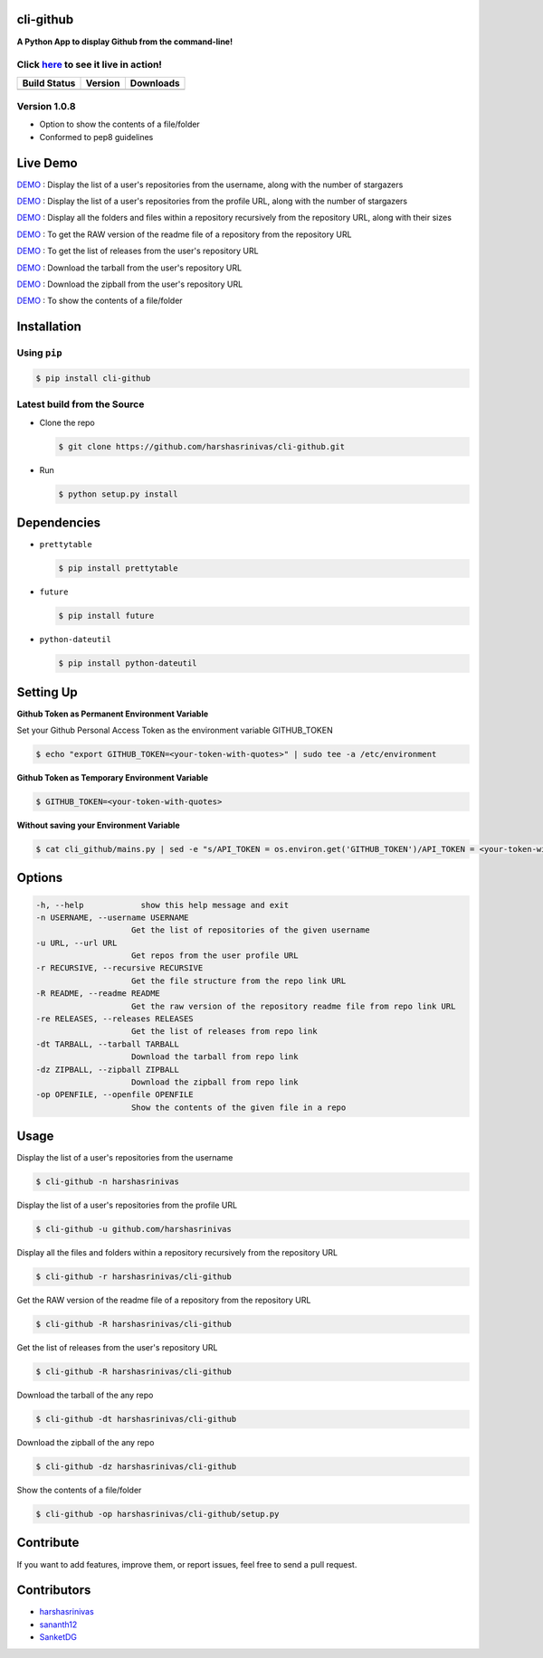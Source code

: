 cli-github
============

**A Python App to display Github from the command-line!**

Click `here <https://github.com/harshasrinivas/cli-github/blob/master/images/my.gif>`__ to see it live in action!
-----------------------------------------------------------------------------------------

+------------------+-----------+--------------+
|   Build Status   |  Version  |   Downloads  |
+==================+===========+==============+
|  |Build Status|  | |Version| |  |Downloads| |
+------------------+-----------+--------------+

Version 1.0.8
-------------
- Option to show the contents of a file/folder
- Conformed to pep8 guidelines

Live Demo
=========

`DEMO <http://showterm.io/aaa79dee63aad0695e304#fast>`__ : Display the list of a user's repositories from the username, along with the number of stargazers

`DEMO <http://showterm.io/5dc39b7fc3d7244577d2f#fast>`__ : Display the list of a user's repositories from the profile URL, along with the number of stargazers

`DEMO <http://showterm.io/99e16e6ae35727999eb23#fast>`__ : Display all the folders and files within a repository recursively from the repository URL, along with their sizes

`DEMO <http://showterm.io/820b37fab14c7ed4cf7ff#fast>`__ : To get the RAW version of the readme file of a repository from the repository URL

`DEMO <http://showterm.io/24a6ceec356bb672ec24f#fast>`__ : To get the list of releases from the user's repository URL

`DEMO <http://showterm.io/bb2245e764781b11b1b78#fast>`__ : Download the tarball from the user's repository URL

`DEMO <http://showterm.io/910e8e424f28cfe3b4a22#fast>`__ : Download the zipball from the user's repository URL

`DEMO <http://showterm.io/4dcfaca8c50f912e3c609#fast>`__ : To show the contents of a file/folder

Installation
============

Using ``pip``
-------------

.. code:: sh

   $ pip install cli-github

Latest build from the Source
----------------------------

-  Clone the repo
   
   .. code:: sh
      
      $ git clone https://github.com/harshasrinivas/cli-github.git

-  Run 
   
   .. code:: sh
   
      $ python setup.py install

Dependencies
============

-  ``prettytable`` 
   
   .. code:: sh
   
      $ pip install prettytable


-  ``future``

   .. code:: sh
     
      $ pip install future

- ``python-dateutil``

  .. code:: sh

     $ pip install python-dateutil


Setting Up
==========

**Github Token as Permanent Environment Variable**

Set your Github Personal Access Token as the environment variable
GITHUB\_TOKEN

.. code:: sh

   $ echo "export GITHUB_TOKEN=<your-token-with-quotes>" | sudo tee -a /etc/environment

**Github Token as Temporary Environment Variable**

.. code:: sh

   $ GITHUB_TOKEN=<your-token-with-quotes>

**Without saving your Environment Variable**

.. code:: sh

   $ cat cli_github/mains.py | sed -e "s/API_TOKEN = os.environ.get('GITHUB_TOKEN')/API_TOKEN = <your-token-with-quotes>/" > cli_github/mains.py

Options
=======

.. code:: sh

    -h, --help            show this help message and exit
    -n USERNAME, --username USERNAME
                        Get the list of repositories of the given username
    -u URL, --url URL 
                        Get repos from the user profile URL
    -r RECURSIVE, --recursive RECURSIVE
                        Get the file structure from the repo link URL
    -R README, --readme README
                        Get the raw version of the repository readme file from repo link URL
    -re RELEASES, --releases RELEASES
                        Get the list of releases from repo link
    -dt TARBALL, --tarball TARBALL
                        Download the tarball from repo link
    -dz ZIPBALL, --zipball ZIPBALL
                        Download the zipball from repo link
    -op OPENFILE, --openfile OPENFILE
                        Show the contents of the given file in a repo

Usage
=====

Display the list of a user's repositories from the username

.. code:: sh

   $ cli-github -n harshasrinivas

Display the list of a user's repositories from the profile URL

.. code:: sh

   $ cli-github -u github.com/harshasrinivas

Display all the files and folders within a repository recursively from
the repository URL

.. code:: sh

   $ cli-github -r harshasrinivas/cli-github

Get the RAW version of the readme file of a repository from the
repository URL

.. code:: sh

   $ cli-github -R harshasrinivas/cli-github

Get the list of releases from the user's repository URL

.. code:: sh

   $ cli-github -R harshasrinivas/cli-github

Download the tarball of the any repo

.. code:: sh

   $ cli-github -dt harshasrinivas/cli-github

Download the zipball of the any repo
 
.. code:: sh
   
   $ cli-github -dz harshasrinivas/cli-github

Show the contents of a file/folder
 
.. code:: sh
   
   $ cli-github -op harshasrinivas/cli-github/setup.py

Contribute
==========

If you want to add features, improve them, or report issues, feel free
to send a pull request.

Contributors
============

- `harshasrinivas <https://github.com/harshasrinivas>`__ 
- `sananth12 <https://github.com/sananth12>`__
- `SanketDG <https://github.com/SanketDG>`__

.. |Build Status| image:: https://travis-ci.org/harshasrinivas/cli-github.svg?branch=master
      :target: https://travis-ci.org/harshasrinivas/cli-github

.. |Version| image:: https://badge.fury.io/py/cli_github.svg
      :target: http://badge.fury.io/py/cli_github
      
.. |Downloads| image:: https://img.shields.io/pypi/dd/cli-github.svg
      :target: https://pypi.python.org/pypi/cli-github
